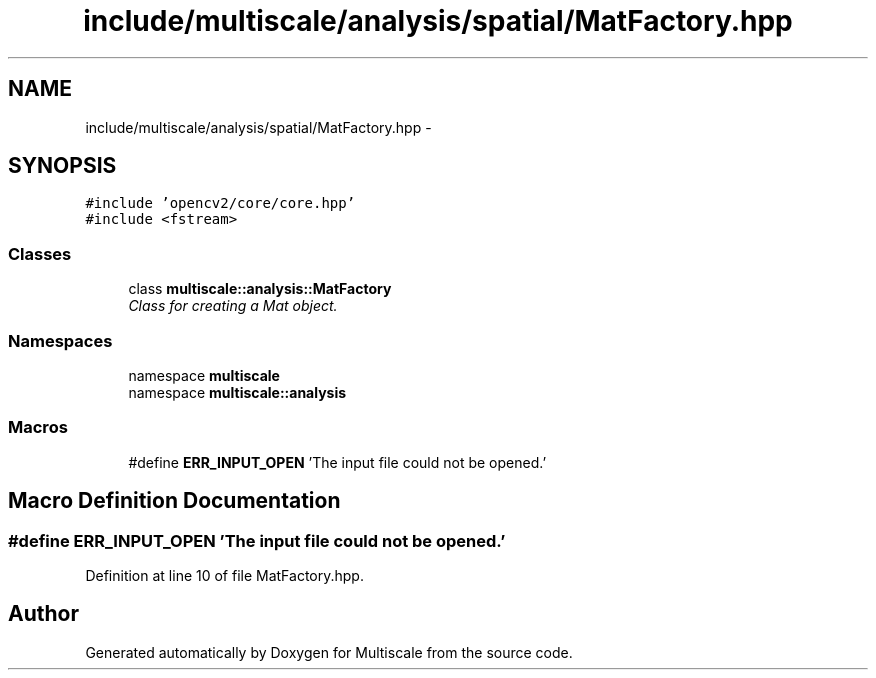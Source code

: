 .TH "include/multiscale/analysis/spatial/MatFactory.hpp" 3 "Sun Mar 17 2013" "Version 0.0.1" "Multiscale" \" -*- nroff -*-
.ad l
.nh
.SH NAME
include/multiscale/analysis/spatial/MatFactory.hpp \- 
.SH SYNOPSIS
.br
.PP
\fC#include 'opencv2/core/core\&.hpp'\fP
.br
\fC#include <fstream>\fP
.br

.SS "Classes"

.in +1c
.ti -1c
.RI "class \fBmultiscale::analysis::MatFactory\fP"
.br
.RI "\fIClass for creating a Mat object\&. \fP"
.in -1c
.SS "Namespaces"

.in +1c
.ti -1c
.RI "namespace \fBmultiscale\fP"
.br
.ti -1c
.RI "namespace \fBmultiscale::analysis\fP"
.br
.in -1c
.SS "Macros"

.in +1c
.ti -1c
.RI "#define \fBERR_INPUT_OPEN\fP   'The input file could not be opened\&.'"
.br
.in -1c
.SH "Macro Definition Documentation"
.PP 
.SS "#define ERR_INPUT_OPEN   'The input file could not be opened\&.'"

.PP
Definition at line 10 of file MatFactory\&.hpp\&.
.SH "Author"
.PP 
Generated automatically by Doxygen for Multiscale from the source code\&.
